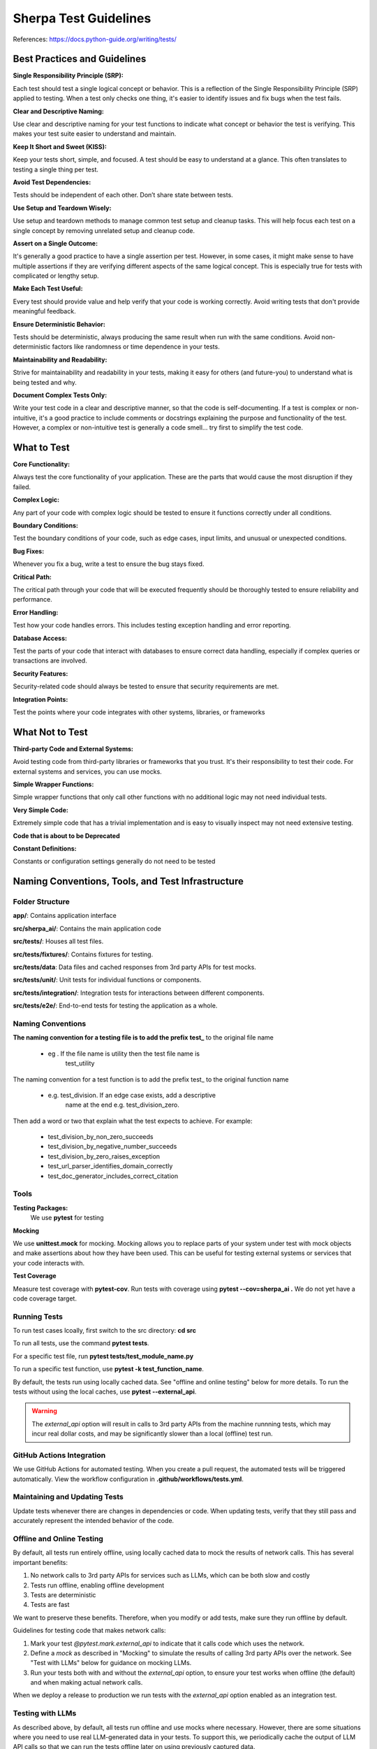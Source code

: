 ======================
Sherpa Test Guidelines
======================


References: https://docs.python-guide.org/writing/tests/

Best Practices and Guidelines
=============================

**Single Responsibility Principle (SRP):**

Each test should test a single logical concept or behavior. This is a
reflection of the Single Responsibility Principle (SRP) applied to
testing. When a test only checks one thing, it's easier to identify
issues and fix bugs when the test fails.

**Clear and Descriptive Naming:**

Use clear and descriptive naming for your test functions to indicate
what concept or behavior the test is verifying. This makes your test
suite easier to understand and maintain.

**Keep It Short and Sweet (KISS):**

Keep your tests short, simple, and focused. A test should be easy to
understand at a glance. This often translates to testing a single thing
per test.

**Avoid Test Dependencies:**

Tests should be independent of each other. Don’t share state between
tests.

**Use Setup and Teardown Wisely:**

Use setup and teardown methods to manage common test setup and cleanup
tasks. This will help focus each test on a single concept by removing
unrelated setup and cleanup code.

**Assert on a Single Outcome:**

It's generally a good practice to have a single assertion per test.
However, in some cases, it might make sense to have multiple assertions
if they are verifying different aspects of the same logical concept.
This is especially true for tests with complicated or lengthy setup.

**Make Each Test Useful:**

Every test should provide value and help verify that your code is
working correctly. Avoid writing tests that don't provide meaningful
feedback.

**Ensure Deterministic Behavior:**

Tests should be deterministic, always producing the same result when run
with the same conditions. Avoid non-deterministic factors like
randomness or time dependence in your tests.

**Maintainability and Readability:**

Strive for maintainability and readability in your tests, making it easy
for others (and future-you) to understand what is being tested and why.

**Document Complex Tests Only:**

Write your test code in a clear and descriptive manner, so that the code
is self-documenting. If a test is complex or non-intuitive, it's a good
practice to include comments or docstrings explaining the purpose and
functionality of the test. However, a complex or non-intuitive test is
generally a code smell… try first to simplify the test code.

What to Test
============

**Core Functionality:**

Always test the core functionality of your application. These are the
parts that would cause the most disruption if they failed.

**Complex Logic:**

Any part of your code with complex logic should be tested to ensure it
functions correctly under all conditions.

**Boundary Conditions:**

Test the boundary conditions of your code, such as edge cases, input
limits, and unusual or unexpected conditions.

**Bug Fixes:**

Whenever you fix a bug, write a test to ensure the bug stays fixed.

**Critical Path:**

The critical path through your code that will be executed frequently
should be thoroughly tested to ensure reliability and performance.

**Error Handling:**

Test how your code handles errors. This includes testing exception
handling and error reporting.

**Database Access:**

Test the parts of your code that interact with databases to ensure
correct data handling, especially if complex queries or transactions are
involved.

**Security Features:**

Security-related code should always be tested to ensure that security
requirements are met.

**Integration Points:**

Test the points where your code integrates with other systems,
libraries, or frameworks


What Not to Test
================

**Third-party Code and External Systems:**

Avoid testing code from third-party libraries or frameworks that you
trust. It's their responsibility to test their code. For external
systems and services, you can use mocks.

**Simple Wrapper Functions:**

Simple wrapper functions that only call other functions with no
additional logic may not need individual tests.

**Very Simple Code:**

Extremely simple code that has a trivial implementation and is easy to
visually inspect may not need extensive testing.

**Code that is about to be Deprecated**

**Constant Definitions:**

Constants or configuration settings generally do not need to be tested

Naming Conventions, Tools, and Test Infrastructure
==================================================

Folder Structure
----------------

**app/**: Contains application interface

**src/sherpa_ai/**: Contains the main application code

**src/tests/**: Houses all test files.

**src/tests/fixtures/**: Contains fixtures for testing.

**src/tests/data**: Data files and cached responses from 3rd party APIs for test mocks.

**src/tests/unit/**: Unit tests for individual functions or components.

**src/tests/integration/**: Integration tests for interactions between
different components.

**src/tests/e2e/**: End-to-end tests for testing the application as a whole.

Naming Conventions
------------------

**The naming convention for a testing file is to add the prefix**
**test\_** to the original file name

      -  eg . If the file name is utility then the test file name is
            test_utility

The naming convention for a test function is to add the prefix
test\_ to the original function name

      -  e.g. test_division. If an edge case exists, add a descriptive
            name at the end e.g. test_division_zero.

Then add a word or two that explain what the test expects to achieve. 
For example:

      - test_division_by_non_zero_succeeds
      - test_division_by_negative_number_succeeds
      - test_division_by_zero_raises_exception
      - test_url_parser_identifies_domain_correctly
      - test_doc_generator_includes_correct_citation

Tools
-----

**Testing Packages:**
      We use **pytest** for testing

**Mocking**

We use **unittest.mock** for mocking. Mocking allows you to
replace parts of your system under test with mock objects and
make assertions about how they have been used. This can be
useful for testing external systems or services that your code
interacts with.

**Test Coverage**

Measure test coverage with **pytest-cov**. Run tests with coverage
using **pytest --cov=sherpa_ai .** We do not yet have a code coverage target.

Running Tests
-------------

To run test cases lcoally, first switch to the src directory: **cd src**

To run all tests, use the command **pytest tests**.

For a specific test file, run **pytest tests/test_module_name.py**

To run a specific test function, use **pytest -k test_function_name**.

By default, the tests run using locally cached data. See "offline and online testing" below
for more details. 
To run the tests without using the local caches, use **pytest --external_api**.

.. warning:: 
      The `external_api` option will result in calls to 3rd party APIs from the machine runnning tests, 
      which may incur real dollar costs,
      and may be significantly slower than a local (offline) test run.

GitHub Actions Integration
--------------------------

We use GitHub Actions for automated testing. When you create a
pull request, the automated tests will be triggered
automatically. View the workflow configuration in **.github/workflows/tests.yml**.

Maintaining and Updating Tests
------------------------------

Update tests whenever there are changes in dependencies or code.
When updating tests, verify that they still pass and accurately
represent the intended behavior of the code.

Offline and Online Testing
--------------------------

By default, all tests run entirely offline, using locally cached data to mock the results of network calls. 
This has several important benefits:

1. No network calls to 3rd party APIs for services such as LLMs, which can be both slow and costly
2. Tests run offline, enabling offline development
3. Tests are deterministic
4. Tests are fast 

We want to preserve these benefits. Therefore, when you modify or add tests, 
make sure they run offline by default.

Guidelines for testing code that makes network calls:

1. Mark your test `@pytest.mark.external_api` to indicate that it calls code which uses the network. 
2. Define a *mock* as described in "Mocking" to simulate the results of calling 3rd party APIs over the network. See "Test with LLMs" below for guidance on mocking LLMs. 
3. Run your tests both with and without the `external_api` option, to ensure your test works when offline (the default) and when making actual network calls.

When we deploy a release to production we run tests with the `external_api` 
option enabled as an integration test. 



Testing with LLMs
-----------------

As described above, by default, all tests run offline and use mocks where necessary.
However, there are some situations where you need to use real LLM-generated data in your tests. 
To support this, we periodically cache the output of LLM API calls so that we can run the tests
offline later on using previously captured data. 

Here's how it works:

- the `tests.fixtures.llms.get_llm` *fixture* automatically caches LLM calls. If you have a test that needs to call LLMs, get the LLM using the `get_llm` fixture and pass it as an attribute to the module under test. Behind the scenes, `get_llm` will either use cached test data (the default) or append new data from an actual LLM API call to the appropriate cache file (when tests run with `external_api` option).
- To avoid cache conflicts, pass the file name (the `__file__` attribute) of the module and the name of the test function (the `__name__` attribute of the function) to the `get_llm` fixture.

For example, if we have test file name `test.py`:

      .. code:: python

            from tests.fixtures.llms import get_llm
            def test_my_llm(get_llm): # noqa F811
                  llm = get_llm(__file__, test_my_llm.__name__)
                  # use llm to test your code            
            
The name of the resulting cache file will be `tests/data/<test filename>_<test_name>.jsonl`.
In the above example, the cache file will be `test_test_my_llm.jsonl`.

The file will be automatically created if it does not exist.

.. note:: 
      Notice that when tests are run with external APIs using the `--external_api` option, the LLMs interactions
      will be appended in the cache file rather than overwriting it. To create a new cache file, you should
      delete the old cache file first.